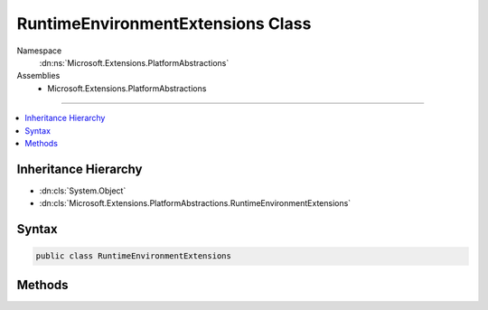 

RuntimeEnvironmentExtensions Class
==================================





Namespace
    :dn:ns:`Microsoft.Extensions.PlatformAbstractions`
Assemblies
    * Microsoft.Extensions.PlatformAbstractions

----

.. contents::
   :local:



Inheritance Hierarchy
---------------------


* :dn:cls:`System.Object`
* :dn:cls:`Microsoft.Extensions.PlatformAbstractions.RuntimeEnvironmentExtensions`








Syntax
------

.. code-block:: csharp

    public class RuntimeEnvironmentExtensions








.. dn:class:: Microsoft.Extensions.PlatformAbstractions.RuntimeEnvironmentExtensions
    :hidden:

.. dn:class:: Microsoft.Extensions.PlatformAbstractions.RuntimeEnvironmentExtensions

Methods
-------

.. dn:class:: Microsoft.Extensions.PlatformAbstractions.RuntimeEnvironmentExtensions
    :noindex:
    :hidden:

    
    .. dn:method:: Microsoft.Extensions.PlatformAbstractions.RuntimeEnvironmentExtensions.GetRuntimeIdentifier(Microsoft.Extensions.PlatformAbstractions.RuntimeEnvironment)
    
        
    
        
        :type self: Microsoft.Extensions.PlatformAbstractions.RuntimeEnvironment
        :rtype: System.String
    
        
        .. code-block:: csharp
    
            public static string GetRuntimeIdentifier(RuntimeEnvironment self)
    

